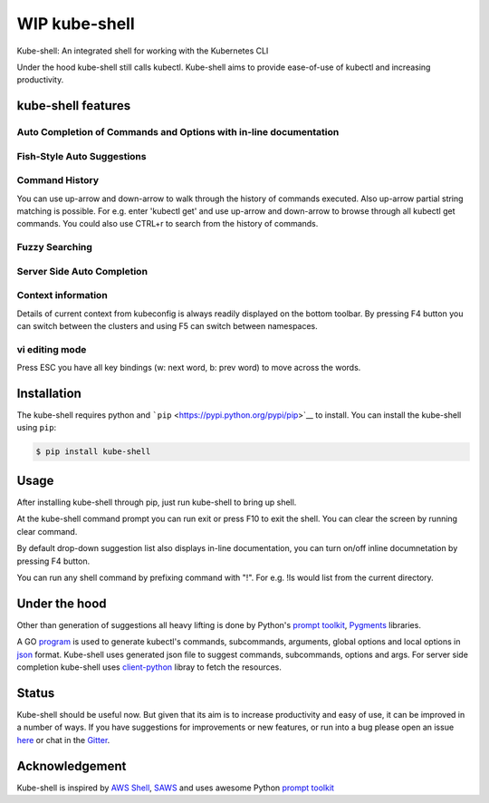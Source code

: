 WIP kube-shell
==============

|Build Status| |PyPI version| |PyPI pyversions| |License| |Gitter chat|

Kube-shell: An integrated shell for working with the Kubernetes CLI

Under the hood kube-shell still calls kubectl. Kube-shell aims to
provide ease-of-use of kubectl and increasing productivity.

kube-shell features
-------------------

Auto Completion of Commands and Options with in-line documentation
^^^^^^^^^^^^^^^^^^^^^^^^^^^^^^^^^^^^^^^^^^^^^^^^^^^^^^^^^^^^^^^^^^

.. figure:: http://i.imgur.com/dfelkKr.gif
   :alt: 

Fish-Style Auto Suggestions
^^^^^^^^^^^^^^^^^^^^^^^^^^^

.. figure:: http://i.imgur.com/7VciOuR.png
   :alt: 

Command History
^^^^^^^^^^^^^^^

You can use up-arrow and down-arrow to walk through the history of
commands executed. Also up-arrow partial string matching is possible.
For e.g. enter 'kubectl get' and use up-arrow and down-arrow to browse
through all kubectl get commands. You could also use CTRL+r to search
from the history of commands.

.. figure:: http://i.imgur.com/xsIM3QV.png
   :alt: 

Fuzzy Searching
^^^^^^^^^^^^^^^

.. figure:: http://i.imgur.com/tW9oAUO.png
   :alt: 

Server Side Auto Completion
^^^^^^^^^^^^^^^^^^^^^^^^^^^

.. figure:: http://i.imgur.com/RAfHXjx.gif
   :alt: 

Context information
^^^^^^^^^^^^^^^^^^^

Details of current context from kubeconfig is always readily displayed
on the bottom toolbar. By pressing F4 button you can switch between the
clusters and using F5 can switch between namespaces.

.. figure:: http://i.imgur.com/MJLgcj3.png
   :alt: 

vi editing mode
^^^^^^^^^^^^^^^

Press ESC you have all key bindings (w: next word, b: prev word) to move
across the words.

Installation
------------

The kube-shell requires python and
```pip`` <https://pypi.python.org/pypi/pip>`__ to install. You can
install the kube-shell using ``pip``:

.. code:: bash

        $ pip install kube-shell

Usage
-----

After installing kube-shell through pip, just run kube-shell to bring up
shell.

At the kube-shell command prompt you can run exit or press F10 to exit
the shell. You can clear the screen by running clear command.

By default drop-down suggestion list also displays in-line
documentation, you can turn on/off inline documnetation by pressing F4
button.

You can run any shell command by prefixing command with "!". For e.g.
!ls would list from the current directory.

Under the hood
--------------

Other than generation of suggestions all heavy lifting is done by
Python's `prompt
toolkit <https://github.com/jonathanslenders/python-prompt-toolkit>`__,
`Pygments <http://pygments.org>`__ libraries.

A GO `program <misc/python_eats_cobra.go>`__ is used to generate
kubectl's commands, subcommands, arguments, global options and local
options in `json <kubeshell/data/cli.json>`__ format. Kube-shell uses
generated json file to suggest commands, subcommands, options and args.
For server side completion kube-shell uses
`client-python <https://github.com/kubernetes-incubator/client-python>`__
libray to fetch the resources.

Status
------

Kube-shell should be useful now. But given that its aim is to increase
productivity and easy of use, it can be improved in a number of ways. If
you have suggestions for improvements or new features, or run into a bug
please open an issue
`here <https://github.com/cloudnativelabs/kube-shell/issues>`__ or chat
in the `Gitter <https://gitter.im/kube-shell/Lobby>`__.

Acknowledgement
---------------

Kube-shell is inspired by `AWS
Shell <https://github.com/awslabs/aws-shell>`__,
`SAWS <https://github.com/donnemartin/saws>`__ and uses awesome Python
`prompt
toolkit <https://github.com/jonathanslenders/python-prompt-toolkit>`__

.. |Build Status| image:: https://travis-ci.org/cloudnativelabs/kube-shell.svg?branch=master
   :target: https://travis-ci.org/cloudnativelabs/kube-shell
.. |PyPI version| image:: https://badge.fury.io/py/kube-shell.svg
   :target: https://badge.fury.io/py/kube-shell
.. |PyPI pyversions| image:: https://img.shields.io/pypi/pyversions/ansicolortags.svg
   :target: https://pypi.python.org/pypi/kube-shell/
.. |License| image:: http://img.shields.io/:license-apache-blue.svg
   :target: http://www.apache.org/licenses/LICENSE-2.0.html
.. |Gitter chat| image:: http://badges.gitter.im/kube-shell/Lobby.svg
   :target: https://gitter.im/kube-shell/Lobby
